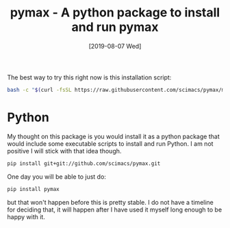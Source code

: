 #+title: pymax - A python package to install and run pymax
#+date: [2019-08-07 Wed]


The best way to try this right now is this installation script:

#+BEGIN_SRC sh
bash -c "$(curl -fsSL https://raw.githubusercontent.com/scimacs/pymax/master/scimax/scripts/install-scimax-win.sh)"
#+END_SRC

#+RESULTS:


* Python

My thought on this package is you would install it as a python package that would include some executable scripts to install and run Python. I am not positive I will stick with that idea though.

#+BEGIN_SRC sh
pip install git+git://github.com/scimacs/pymax.git
#+END_SRC

One day you will be able to just do:

#+BEGIN_SRC sh
pip install pymax
#+END_SRC

but that won't happen before this is pretty stable. I do not have a timeline for deciding that, it will happen after I have used it myself long enough to be happy with it.
